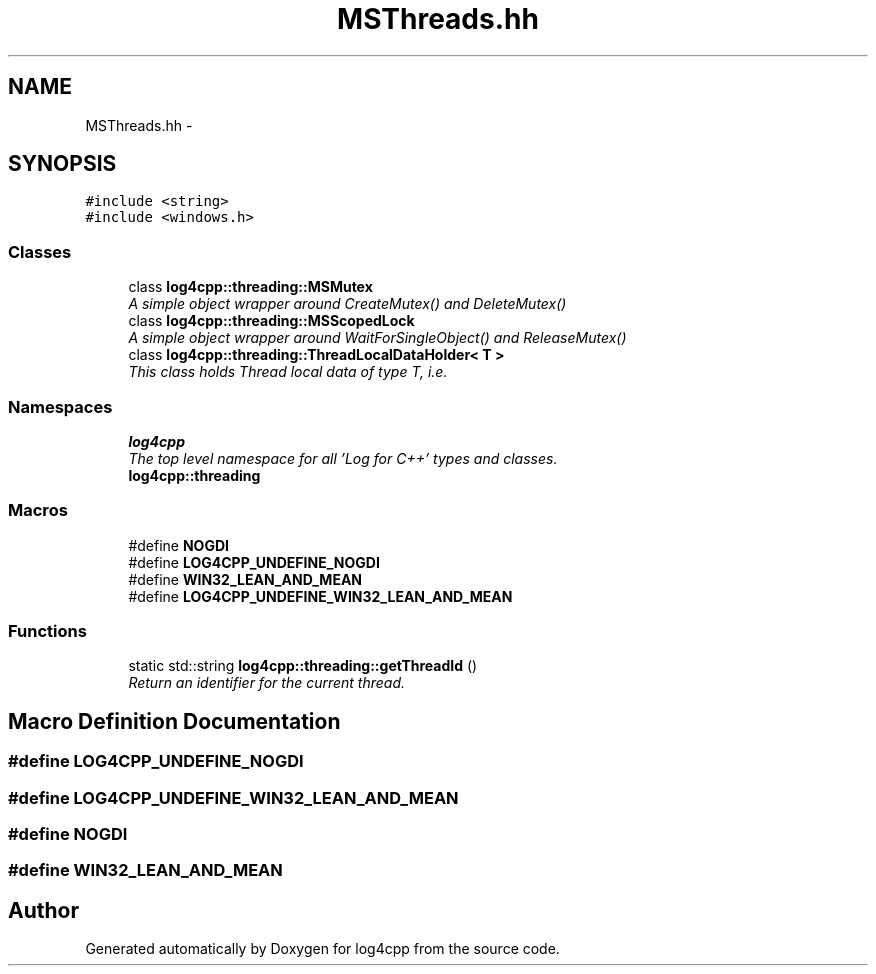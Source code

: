 .TH "MSThreads.hh" 3 "Thu Dec 30 2021" "Version 1.1" "log4cpp" \" -*- nroff -*-
.ad l
.nh
.SH NAME
MSThreads.hh \- 
.SH SYNOPSIS
.br
.PP
\fC#include <string>\fP
.br
\fC#include <windows\&.h>\fP
.br

.SS "Classes"

.in +1c
.ti -1c
.RI "class \fBlog4cpp::threading::MSMutex\fP"
.br
.RI "\fIA simple object wrapper around CreateMutex() and DeleteMutex() \fP"
.ti -1c
.RI "class \fBlog4cpp::threading::MSScopedLock\fP"
.br
.RI "\fIA simple object wrapper around WaitForSingleObject() and ReleaseMutex() \fP"
.ti -1c
.RI "class \fBlog4cpp::threading::ThreadLocalDataHolder< T >\fP"
.br
.RI "\fIThis class holds Thread local data of type T, i\&.e\&. \fP"
.in -1c
.SS "Namespaces"

.in +1c
.ti -1c
.RI " \fBlog4cpp\fP"
.br
.RI "\fIThe top level namespace for all 'Log for C++' types and classes\&. \fP"
.ti -1c
.RI " \fBlog4cpp::threading\fP"
.br
.in -1c
.SS "Macros"

.in +1c
.ti -1c
.RI "#define \fBNOGDI\fP"
.br
.ti -1c
.RI "#define \fBLOG4CPP_UNDEFINE_NOGDI\fP"
.br
.ti -1c
.RI "#define \fBWIN32_LEAN_AND_MEAN\fP"
.br
.ti -1c
.RI "#define \fBLOG4CPP_UNDEFINE_WIN32_LEAN_AND_MEAN\fP"
.br
.in -1c
.SS "Functions"

.in +1c
.ti -1c
.RI "static std::string \fBlog4cpp::threading::getThreadId\fP ()"
.br
.RI "\fIReturn an identifier for the current thread\&. \fP"
.in -1c
.SH "Macro Definition Documentation"
.PP 
.SS "#define LOG4CPP_UNDEFINE_NOGDI"

.SS "#define LOG4CPP_UNDEFINE_WIN32_LEAN_AND_MEAN"

.SS "#define NOGDI"

.SS "#define WIN32_LEAN_AND_MEAN"

.SH "Author"
.PP 
Generated automatically by Doxygen for log4cpp from the source code\&.
